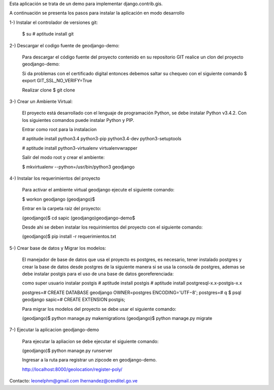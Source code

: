 Esta aplicación se trata de un demo para implementar django.contrib.gis.

A continuación se presenta los pasos para instalar la aplicación en modo desarrollo

1-) Instalar el controlador de versiones git:
    
    $ su
    # aptitude install git

2-) Descargar el codigo fuente de geodjango-demo:

    Para descargar el código fuente del proyecto contenido en su repositorio GIT realice un clon del proyecto geodjango-demo:

    Si da problemas con el certificado digital entonces debemos saltar su chequeo con el siguiente comando
    $ export GIT_SSL_NO_VERIFY=True

    Realizar clone 
    $ git clone 

3-) Crear un Ambiente Virtual:

    El proyecto está desarrollado con el lenguaje de programación Python, se debe instalar Python v3.4.2. Con los siguientes comandos puede instalar Python y PIP.

    Entrar como root para la instalacion 

    # aptitude install python3.4 python3-pip python3.4-dev python3-setuptools

    # aptitude install python3-virtualenv virtualenvwrapper

    Salir del modo root y crear el ambiente:

    $ mkvirtualenv --python=/usr/bin/python3 geodjango


4-) Instalar los requerimientos del proyecto 

    Para activar el ambiente virtual geodjango ejecute el siguiente comando:

    $ workon geodjango
    (geodjango)$

    Entrar en la carpeta raiz del proyecto:

    (geodjango)$ cd sapic
    (geodjango)geodjango-demo$ 

    Desde ahi se deben instalar los requirimientos del proyecto con el siguiente comando:

    (geodjango)$ pip install -r requerimientos.txt


5-) Crear base de datos y Migrar los modelos:

    El manejador de base de datos que usa el proyecto es postgres, es necesario, tener instalado postgres y crear la base de datos desde postgres de la siguiente manera si se usa la consola de postgres, ademas se debe instalar postgis para el uso de una base de datos georeferenciada:

    como super usuario instalar postgis
    # aptitude install postgis
    # aptitude install postgresql-x.x-postgis-x.x


    postgres=# CREATE DATABASE geodjango OWNER=postgres ENCODING='UTF−8';
    postgres=# \q
    $ psql geodjango
    sapic=# CREATE EXTENSION postgis;

    Para migrar los modelos del proyecto se debe usar el siguiente comando:

    (geodjango)$ python manage.py makemigrations
    (geodjango)$ python manage.py migrate


7-) Ejecutar la aplicacion geodjango-demo

    Para ejecutar la apliacion se debe  ejecutar el siguiente comando:

    (geodjango)$ python manage.py runserver

    Ingresar a la ruta para registrar un zipcode en geodjango-demo.

    http://localhost:8000/geolocation/register-poly/


Contacto:
leonelphm@gmail.com
lhernandez@cenditel.go.ve